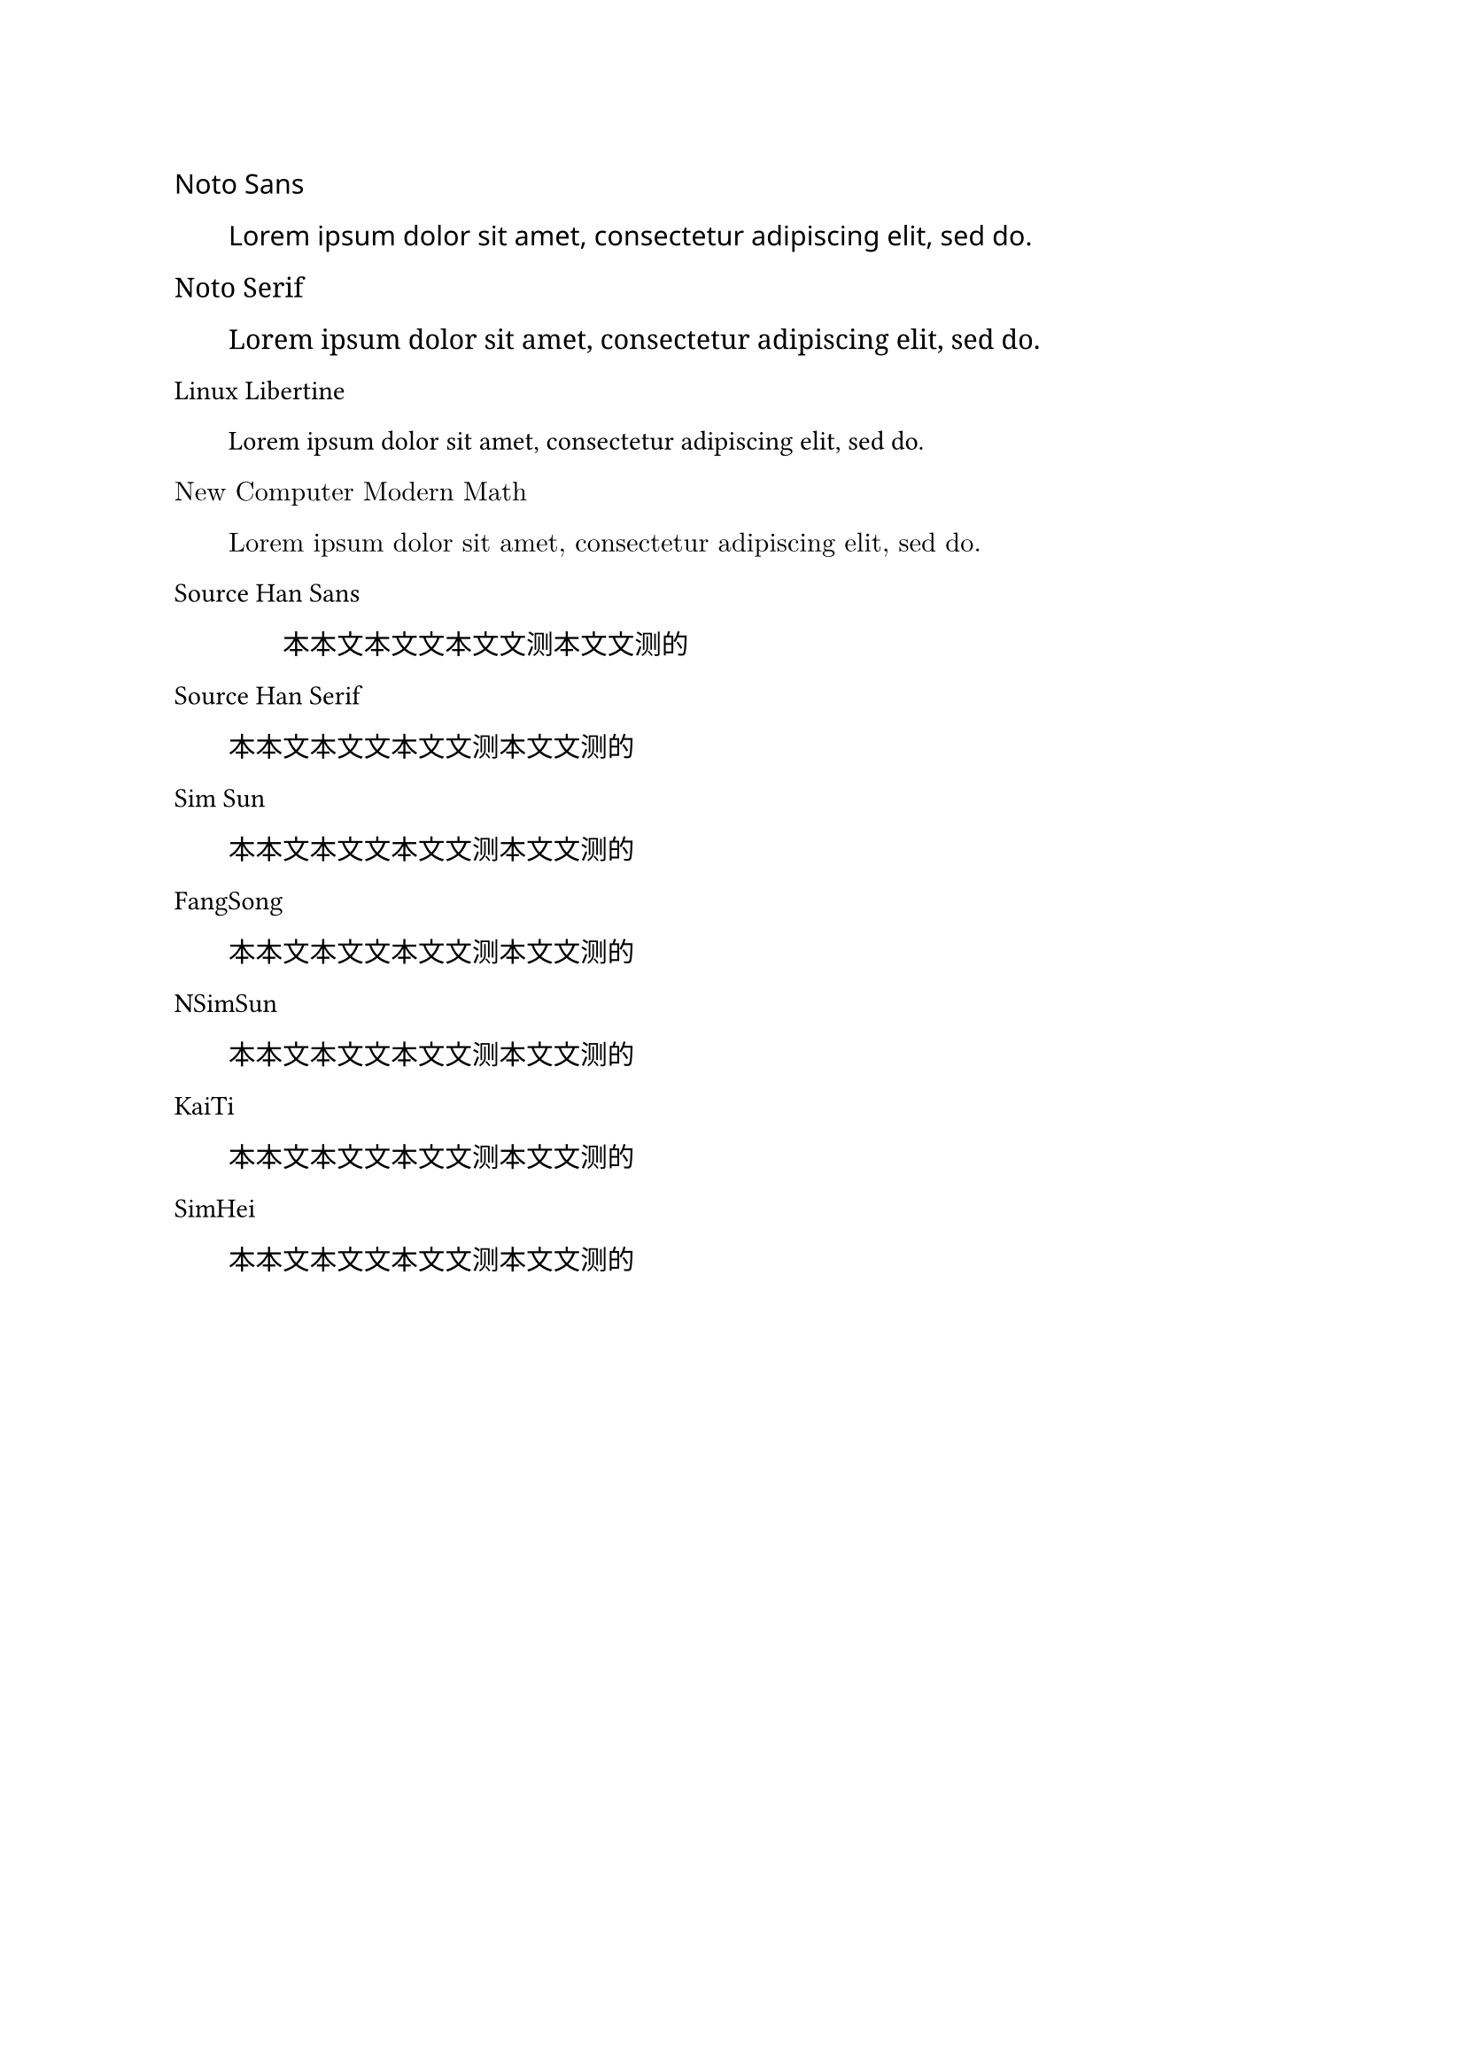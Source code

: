 


#[
  #set text(
  font:"Noto Sans")
  Noto Sans

  #h(2em)#lorem(10)
]

#[
  #set text(font:"Noto Serif")
  Noto Serif

  #h(2em)#lorem(10)
]

#[
  #set text(font:"Linux Libertine",)
  Linux Libertine


  #h(2em)#lorem(10)
]


#[
  #set text(font:"New Computer Modern Math",)
  New Computer Modern Math

  #h(2em)#lorem(10)
]

#let lorem(num) = {
  let ts_array = "测 试 所 用 的 文 本".split()
  let result = ""
  for i in array.range(0,num){
    let n = int(calc.round(calc.abs(calc.sin(i)*7))-1)
    result += ts_array.at(n)
    result
  }
}

#[
  #set text(font:"Source Han Sans",)
  Source Han Sans

  #h(2em)#h(2em)#lorem(5)
]

#[
  #set text(font:"Source Han Serif",)
  Source Han Serif

  #h(2em)#lorem(5)
]

#[
  #set text(font:"SimSun",)
  Sim Sun

  #h(2em)#lorem(5)
]

#[
  #set text(font:"FangSong",)
  FangSong

  #h(2em)#lorem(5)
]

#[
  #set text(font:"NSimSun",)
  NSimSun

  #h(2em)#lorem(5)
]

#[
  #set text(font:"KaiTi",)
  KaiTi

  #h(2em)#lorem(5)
]

#[
  #set text(font:"SimHei",)
  SimHei

  #h(2em)#lorem(5)
]